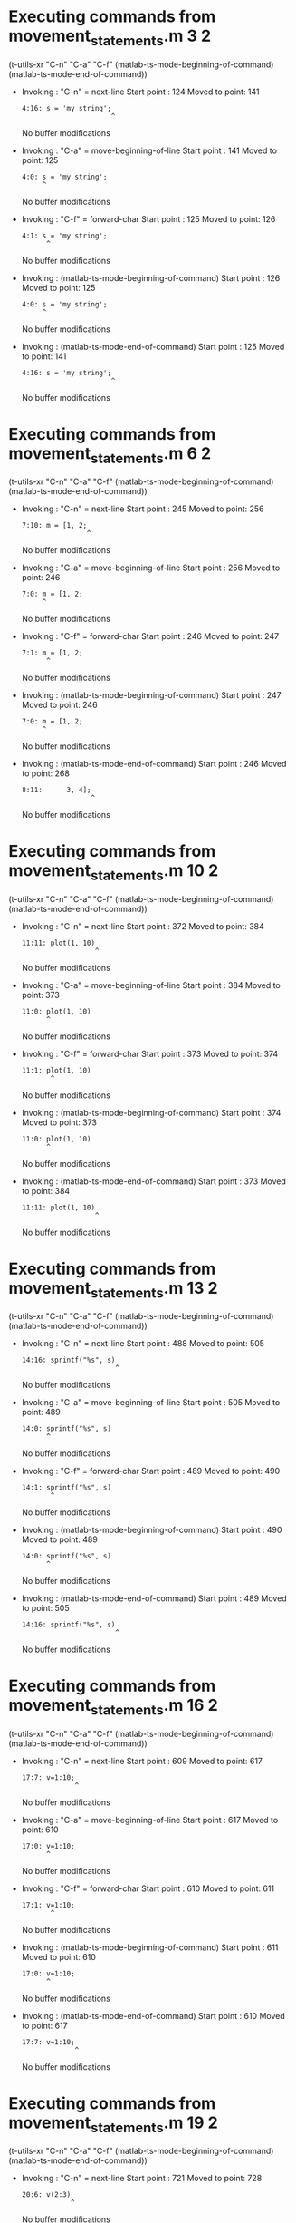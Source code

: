 #+startup: showall

* Executing commands from movement_statements.m:3:2:

  (t-utils-xr "C-n" "C-a" "C-f" (matlab-ts-mode-beginning-of-command) (matlab-ts-mode-end-of-command))

- Invoking      : "C-n" = next-line
  Start point   :  124
  Moved to point:  141
  : 4:16: s = 'my string';
  :                       ^
  No buffer modifications

- Invoking      : "C-a" = move-beginning-of-line
  Start point   :  141
  Moved to point:  125
  : 4:0: s = 'my string';
  :      ^
  No buffer modifications

- Invoking      : "C-f" = forward-char
  Start point   :  125
  Moved to point:  126
  : 4:1: s = 'my string';
  :       ^
  No buffer modifications

- Invoking      : (matlab-ts-mode-beginning-of-command)
  Start point   :  126
  Moved to point:  125
  : 4:0: s = 'my string';
  :      ^
  No buffer modifications

- Invoking      : (matlab-ts-mode-end-of-command)
  Start point   :  125
  Moved to point:  141
  : 4:16: s = 'my string';
  :                       ^
  No buffer modifications

* Executing commands from movement_statements.m:6:2:

  (t-utils-xr "C-n" "C-a" "C-f" (matlab-ts-mode-beginning-of-command) (matlab-ts-mode-end-of-command))

- Invoking      : "C-n" = next-line
  Start point   :  245
  Moved to point:  256
  : 7:10: m = [1, 2;
  :                 ^
  No buffer modifications

- Invoking      : "C-a" = move-beginning-of-line
  Start point   :  256
  Moved to point:  246
  : 7:0: m = [1, 2;
  :      ^
  No buffer modifications

- Invoking      : "C-f" = forward-char
  Start point   :  246
  Moved to point:  247
  : 7:1: m = [1, 2;
  :       ^
  No buffer modifications

- Invoking      : (matlab-ts-mode-beginning-of-command)
  Start point   :  247
  Moved to point:  246
  : 7:0: m = [1, 2;
  :      ^
  No buffer modifications

- Invoking      : (matlab-ts-mode-end-of-command)
  Start point   :  246
  Moved to point:  268
  : 8:11:      3, 4];
  :                  ^
  No buffer modifications

* Executing commands from movement_statements.m:10:2:

  (t-utils-xr "C-n" "C-a" "C-f" (matlab-ts-mode-beginning-of-command) (matlab-ts-mode-end-of-command))

- Invoking      : "C-n" = next-line
  Start point   :  372
  Moved to point:  384
  : 11:11: plot(1, 10)
  :                   ^
  No buffer modifications

- Invoking      : "C-a" = move-beginning-of-line
  Start point   :  384
  Moved to point:  373
  : 11:0: plot(1, 10)
  :       ^
  No buffer modifications

- Invoking      : "C-f" = forward-char
  Start point   :  373
  Moved to point:  374
  : 11:1: plot(1, 10)
  :        ^
  No buffer modifications

- Invoking      : (matlab-ts-mode-beginning-of-command)
  Start point   :  374
  Moved to point:  373
  : 11:0: plot(1, 10)
  :       ^
  No buffer modifications

- Invoking      : (matlab-ts-mode-end-of-command)
  Start point   :  373
  Moved to point:  384
  : 11:11: plot(1, 10)
  :                   ^
  No buffer modifications

* Executing commands from movement_statements.m:13:2:

  (t-utils-xr "C-n" "C-a" "C-f" (matlab-ts-mode-beginning-of-command) (matlab-ts-mode-end-of-command))

- Invoking      : "C-n" = next-line
  Start point   :  488
  Moved to point:  505
  : 14:16: sprintf("%s", s)
  :                        ^
  No buffer modifications

- Invoking      : "C-a" = move-beginning-of-line
  Start point   :  505
  Moved to point:  489
  : 14:0: sprintf("%s", s)
  :       ^
  No buffer modifications

- Invoking      : "C-f" = forward-char
  Start point   :  489
  Moved to point:  490
  : 14:1: sprintf("%s", s)
  :        ^
  No buffer modifications

- Invoking      : (matlab-ts-mode-beginning-of-command)
  Start point   :  490
  Moved to point:  489
  : 14:0: sprintf("%s", s)
  :       ^
  No buffer modifications

- Invoking      : (matlab-ts-mode-end-of-command)
  Start point   :  489
  Moved to point:  505
  : 14:16: sprintf("%s", s)
  :                        ^
  No buffer modifications

* Executing commands from movement_statements.m:16:2:

  (t-utils-xr "C-n" "C-a" "C-f" (matlab-ts-mode-beginning-of-command) (matlab-ts-mode-end-of-command))

- Invoking      : "C-n" = next-line
  Start point   :  609
  Moved to point:  617
  : 17:7: v=1:10;
  :              ^
  No buffer modifications

- Invoking      : "C-a" = move-beginning-of-line
  Start point   :  617
  Moved to point:  610
  : 17:0: v=1:10;
  :       ^
  No buffer modifications

- Invoking      : "C-f" = forward-char
  Start point   :  610
  Moved to point:  611
  : 17:1: v=1:10;
  :        ^
  No buffer modifications

- Invoking      : (matlab-ts-mode-beginning-of-command)
  Start point   :  611
  Moved to point:  610
  : 17:0: v=1:10;
  :       ^
  No buffer modifications

- Invoking      : (matlab-ts-mode-end-of-command)
  Start point   :  610
  Moved to point:  617
  : 17:7: v=1:10;
  :              ^
  No buffer modifications

* Executing commands from movement_statements.m:19:2:

  (t-utils-xr "C-n" "C-a" "C-f" (matlab-ts-mode-beginning-of-command) (matlab-ts-mode-end-of-command))

- Invoking      : "C-n" = next-line
  Start point   :  721
  Moved to point:  728
  : 20:6: v(2:3)
  :             ^
  No buffer modifications

- Invoking      : "C-a" = move-beginning-of-line
  Start point   :  728
  Moved to point:  722
  : 20:0: v(2:3)
  :       ^
  No buffer modifications

- Invoking      : "C-f" = forward-char
  Start point   :  722
  Moved to point:  723
  : 20:1: v(2:3)
  :        ^
  No buffer modifications

- Invoking      : (matlab-ts-mode-beginning-of-command)
  Start point   :  723
  Moved to point:  722
  : 20:0: v(2:3)
  :       ^
  No buffer modifications

- Invoking      : (matlab-ts-mode-end-of-command)
  Start point   :  722
  Moved to point:  728
  : 20:6: v(2:3)
  :             ^
  No buffer modifications

